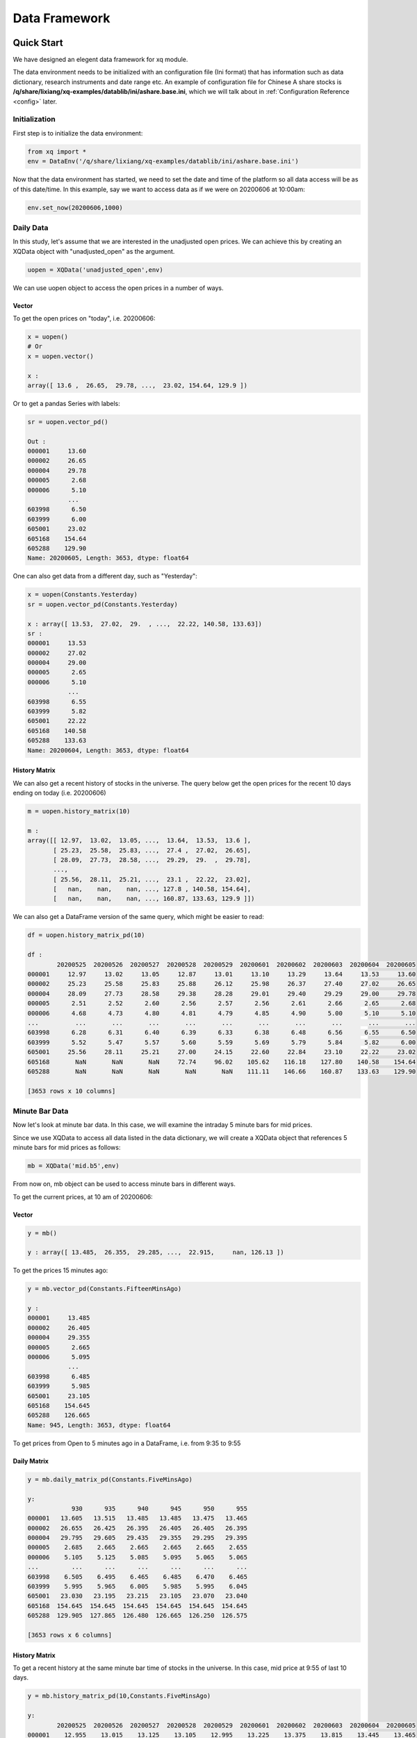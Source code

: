 Data Framework
====================

Quick Start
---------------

We have designed an elegent data framework for xq module.

The data environment needs to be initialized with an configuration file (Ini format) that has information such as data dictionary, research instruments and date range etc. An example of configuration file for Chinese A share stocks is **/q/share/lixiang/xq-examples/datablib/ini/ashare.base.ini**, which we will talk about in :ref:`Configuration Reference <config>` later.

Initialization
^^^^^^^^^^^^^^^^^

First step is to initialize the data environment:

.. code-block:: python

    from xq import *
    env = DataEnv('/q/share/lixiang/xq-examples/datablib/ini/ashare.base.ini')

Now that the data environment has started, we need to set the date and time of the platform so all data access will be as of this date/time. In this example, say we want to access data as if we were on 20200606 at 10:00am: 

.. code-block:: python

    env.set_now(20200606,1000)


Daily Data
^^^^^^^^^^^^^^^

In this study, let's assume that we are interested in the unadjusted open prices. We can achieve this by creating an XQData object with "unadjusted_open" as the argument. 
    
.. code-block:: python

    uopen = XQData('unadjusted_open',env)

We can use uopen object to access the open prices in a number of ways.

Vector
""""""""""""""

To get the open prices on "today", i.e. 20200606: 

.. code-block:: python
    
    x = uopen()
    # Or 
    x = uopen.vector()

    x :
    array([ 13.6 ,  26.65,  29.78, ...,  23.02, 154.64, 129.9 ])

Or to get a pandas Series with labels: 

.. code-block:: python
    
    sr = uopen.vector_pd()

    Out :
    000001     13.60
    000002     26.65
    000004     29.78
    000005      2.68
    000006      5.10
               ...
    603998      6.50
    603999      6.00
    605001     23.02
    605168    154.64
    605288    129.90
    Name: 20200605, Length: 3653, dtype: float64


One can also get data from a different day, such as "Yesterday": 

.. code-block:: python

    x = uopen(Constants.Yesterday)
    sr = uopen.vector_pd(Constants.Yesterday)

    x : array([ 13.53,  27.02,  29.  , ...,  22.22, 140.58, 133.63])
    sr :
    000001     13.53
    000002     27.02
    000004     29.00
    000005      2.65
    000006      5.10
               ...
    603998      6.55
    603999      5.82
    605001     22.22
    605168    140.58
    605288    133.63
    Name: 20200604, Length: 3653, dtype: float64



History Matrix
"""""""""""""""""

We can also get a recent history of stocks in the universe. The query below get the open prices for the recent 10 days ending on today (i.e. 20200606)

.. code-block:: python

    m = uopen.history_matrix(10)

    m : 
    array([[ 12.97,  13.02,  13.05, ...,  13.64,  13.53,  13.6 ],
           [ 25.23,  25.58,  25.83, ...,  27.4 ,  27.02,  26.65],
           [ 28.09,  27.73,  28.58, ...,  29.29,  29.  ,  29.78],
           ...,
           [ 25.56,  28.11,  25.21, ...,  23.1 ,  22.22,  23.02],
           [   nan,    nan,    nan, ..., 127.8 , 140.58, 154.64],
           [   nan,    nan,    nan, ..., 160.87, 133.63, 129.9 ]])


We can also get a DataFrame version of the same query, which might be easier to read: 
    
.. code-block:: python

    df = uopen.history_matrix_pd(10)

    df : 
            20200525  20200526  20200527  20200528  20200529  20200601  20200602  20200603  20200604  20200605
    000001     12.97     13.02     13.05     12.87     13.01     13.10     13.29     13.64     13.53     13.60
    000002     25.23     25.58     25.83     25.88     26.12     25.98     26.37     27.40     27.02     26.65
    000004     28.09     27.73     28.58     29.38     28.28     29.01     29.40     29.29     29.00     29.78
    000005      2.51      2.52      2.60      2.56      2.57      2.56      2.61      2.66      2.65      2.68
    000006      4.68      4.73      4.80      4.81      4.79      4.85      4.90      5.00      5.10      5.10
    ...          ...       ...       ...       ...       ...       ...       ...       ...       ...       ...
    603998      6.28      6.31      6.40      6.39      6.33      6.38      6.48      6.56      6.55      6.50
    603999      5.52      5.47      5.57      5.60      5.59      5.69      5.79      5.84      5.82      6.00
    605001     25.56     28.11     25.21     27.00     24.15     22.60     22.84     23.10     22.22     23.02
    605168       NaN       NaN       NaN     72.74     96.02    105.62    116.18    127.80    140.58    154.64
    605288       NaN       NaN       NaN       NaN       NaN    111.11    146.66    160.87    133.63    129.90

    [3653 rows x 10 columns]


Minute Bar Data
^^^^^^^^^^^^^^^^^^

Now let's look at minute bar data. In this case, we will examine the intraday 5 minute bars for mid prices.

Since we use XQData to access all data listed in the data dictionary, we will create a XQData object that references 5 minute bars for mid prices as follows: 


.. code-block:: python

    mb = XQData('mid.b5',env)

From now on, mb object can be used to access minute bars in different ways.

To get the current prices, at 10 am of 20200606: 

Vector
""""""""""""""

.. code-block:: python
    
    y = mb()

    y : array([ 13.485,  26.355,  29.285, ...,  22.915,     nan, 126.13 ])

To get the prices 15 minutes ago: 

.. code-block:: python
    
    y = mb.vector_pd(Constants.FifteenMinsAgo)

    y : 
    000001     13.485
    000002     26.405
    000004     29.355
    000005      2.665
    000006      5.095
               ...
    603998      6.485
    603999      5.985
    605001     23.105
    605168    154.645
    605288    126.665
    Name: 945, Length: 3653, dtype: float64

To get prices from Open to 5 minutes ago in a DataFrame, i.e. from 9:35 to 9:55

Daily Matrix
""""""""""""""

.. code-block:: python
    
    y = mb.daily_matrix_pd(Constants.FiveMinsAgo)

    y:
                930      935      940      945      950      955
    000001   13.605   13.515   13.485   13.485   13.475   13.465
    000002   26.655   26.425   26.395   26.405   26.405   26.395
    000004   29.795   29.605   29.435   29.355   29.295   29.395
    000005    2.685    2.665    2.665    2.665    2.665    2.655
    000006    5.105    5.125    5.085    5.095    5.065    5.065
    ...         ...      ...      ...      ...      ...      ...
    603998    6.505    6.495    6.465    6.485    6.470    6.465
    603999    5.995    5.965    6.005    5.985    5.995    6.045
    605001   23.030   23.195   23.215   23.105   23.070   23.040
    605168  154.645  154.645  154.645  154.645  154.645  154.645
    605288  129.905  127.865  126.480  126.665  126.250  126.575

    [3653 rows x 6 columns]

History Matrix
""""""""""""""""""

To get a recent history at the same minute bar time of stocks in the universe. In this case, mid price at 9:55 of last 10 days.

.. code-block:: python

    y = mb.history_matrix_pd(10,Constants.FiveMinsAgo)

    y:
            20200525  20200526  20200527  20200528  20200529  20200601  20200602  20200603  20200604  20200605
    000001    12.955    13.015    13.125    13.105    12.995    13.225    13.375    13.815    13.445    13.465
    000002    25.465    25.605    25.995    26.475    26.025    26.165    26.425    27.625    26.615    26.395
    000004    28.205    27.915    30.155    29.490    28.505    28.850    29.220    29.485    29.300    29.395
    000005     2.515     2.625     2.585     2.575     2.555     2.575     2.625     2.645     2.665     2.655
    000006     4.695     4.785     4.795     4.845     4.785     4.835     5.115     5.015     5.215     5.065
    ...          ...       ...       ...       ...       ...       ...       ...       ...       ...       ...
    603998     6.305     6.325     6.445     6.420     6.345     6.390     6.505     6.665     6.515     6.465
    603999     5.555       NaN     5.585     5.645     5.695     5.755     5.845     5.825     5.845     6.045
    605001       NaN    26.125    26.065    26.420    23.885    23.100    23.335    22.725    22.525    23.040
    605168       NaN       NaN       NaN       NaN       NaN   105.625       NaN       NaN       NaN   154.645
    605288       NaN       NaN       NaN       NaN       NaN       NaN       NaN   143.995   130.240   126.575

    [3653 rows x 10 columns]

Time-series Matrix
""""""""""""""""""""""""

To get recent consecutive minute bar prices

.. code-block:: python

     y = mb.time_series_matrix_pd(20,Constants.FiveMinsAgo)

     y:
             20200604:1355  20200604:1400  20200604:1405  20200604:1410  20200604:1415  ...  20200605:935  20200605:940  20200605:945  20200605:950  20200605:955
     000001         13.565         13.555         13.575         13.575         13.565  ...        13.515        13.485        13.485        13.475        13.465
     000002         26.625         26.645         26.655         26.695         26.675  ...        26.425        26.395        26.405        26.405        26.395
     000004         29.285         29.295         29.335         29.675         29.645  ...        29.605        29.435        29.355        29.295        29.395
     000005          2.665          2.665          2.665          2.665          2.665  ...         2.665         2.665         2.665         2.665         2.655
     000006          5.135          5.125          5.135          5.135          5.135  ...         5.125         5.085         5.095         5.065         5.065
     ...               ...            ...            ...            ...            ...  ...           ...           ...           ...           ...           ...
     603998          6.500          6.495            NaN          6.515          6.505  ...         6.495         6.465         6.485         6.470         6.465
     603999          6.045          6.045          6.045          6.045          6.045  ...         5.965         6.005         5.985         5.995         6.045
     605001         22.545         22.555         22.555         22.555         22.535  ...        23.195        23.215        23.105        23.070        23.040
     605168            NaN            NaN            NaN            NaN            NaN  ...       154.645       154.645       154.645       154.645       154.645
     605288        132.415        132.515        132.945        133.940        133.155  ...       127.865       126.480       126.665       126.250       126.575
     
     [3653 rows x 20 columns]                                                                                                                      

Data Framework Components
------------------------------

Here are the key concepts/components in the data framework:

    - Configuration
    - Data Dictionary
    - Future Data Invalidation
    - DateTimeSpec
    - Universe
    - XQData


.. _config:

Configuration Reference
------------------------------

Data environment construction requires several necessary configurations:

- ``ResearchDatesFile``, ``ResearchDataStartDate`` and ``ResearchDataEndDate`` provide list of trading dates of the data environment, which :py:class:`DateTimeSpec <xq.DateTimeSpec>` heavily relies on.
- ``ResearchInstrumentsFile`` clarifies research instrument universe of the data environment, which is exactly :attr:`UnivType.All <xq.UnivType>` refers to.
- ``MarketTradingTimes`` lists trading times of the market.
- ``Universe`` is the tradable universe, which must related to an entry under ``[DataDictionary]`` we will discuss later in :ref:`Data Dictionary<datadict>`.

Example (/q/share/lixiang/xq-examples/datablib/ini/ashare.base.ini):

.. code-block:: ini

    []
    ENV_DATA_DIR    = /q/share/lixiang/data/ashare/windpy
    
    []
    Universe                        = estu.r
    
    []
    AllowFutureData                 = False
    # Research environment
    ResearchDatesFile               = %ENV_DATA_DIR%/trade.date.txt
    ResearchInstrumentsFile         = %ENV_DATA_DIR%/ids.txt
    ResearchDataStartDate           = 20170101
    ResearchDataEndDate             = 20221231
    MarketTradingTimes              = [ 930To1130 1300To1500 ]

First and second columns of ``ResearchDatesFile`` should be dates in YYYYMMDD format and 1/0 flags for trading days. And the file should contain no header.

Example  (/q/share/lixiang/data/ashare/windpy/trade.date.txt):

.. code-block:: text

    20100104,1
    20100105,1
    20100106,1
    20100107,1
    20100108,1
    20100109,0
    20100110,0
    20100111,1
    20100112,1
    20100113,1
    20100114,1
    ...

First three columns of ``ResearchInstrumentsFile`` should be tickers, exchange markets and classifications. Also, no header in this file.

Example  (/q/share/lixiang/data/ashare/windpy/ids.txt):

.. code-block:: text

    000001,SZ,AShareStock
    000002,SZ,AShareStock
    000003,SZ,AShareStock
    ...
    csi500,-,AShareIndex
    csi800,-,AShareIndex
    sse50,-,AShareIndex

You may notice there is an entry ``AllowFutureData`` which was not mentioned. It is dispensable for the data environment configuration with default value of False. It helps users to control future data invalidation. See more detail in :ref:`Future Data Invalidation<futuredata>`

Initialize with such an ini file, then you get an :py:class:`DataEnv <xq.DataEnv>` object.

.. code-block:: python
    
    env = DataEnv('/q/share/lixiang/xq-examples/datablib/ini/ashare.base.ini')

If your programe only need a single environment, there is no need to always assign the env object to other functions or classes one by one. You may set it as the global one which others use as default env.

.. code-block:: python
    
    set_data_env(env)


.. _datadict:

Data Dictionary
-------------------------

Data dictionary contains definitions of data sources.

A data source represents a specific data concept, such as open prices, volumes, index memberships etc.

A data source might use many files with different formats to store its data. Take daily close prices for example, some years they might be stored in binary file, other years might be CSV text file, and in real-time (actual day today) prices might be from a network socket.

So a data source is a user facing term. i.e. a user only needs to know the nature or concept of a data source, not the actual storage or format of its data files.

A user would need to access data using the name of its data source in the data dictionary. For example, given the following data dictionary definition of open prices: 

.. code-block:: ini

    []
    DAILY_DATA_DIR  = %ENV_DATA_DIR%
    
    [DataDictionary]
    unadjusted_open = [ UniverseBinary:%DAILY_DATA_DIR%/uopen.bin:Date|Asset ]

A user would only need to use 'unadjusted_open' as the name to create a :py:class:`XQData <xq.XQData>` object with a data environment object, from which the user can access data on different dates, without worrying about the underlying formats of the data files.

.. code-block:: python
    
    myopen = XQData('unadjusted_open',env)

See also for more information about different file formats that can be loaded by the platform. (TODO)

A user can get a full list of data source names in the dictionary of the current system by using the data_dictionary function:

    
.. code-block:: python
    
    print(env.data_dictionary)

    Output:
    ['ESTU',
     'ESTU.R',
     'UNADJUSTED_CLOSE',
     ...

.. code-block:: python

    print(env.data_dictionary_cfgs)

    Output:
    {'ESTU': {'type': 'UniverseBinary',
     'file': ['/q/share/lixiang/data/ashare/windpy/estu.bin'],
     'cfg': [_DataConfig(['Date|Asset'])]},
     'ESTU.R': {'type': 'UniverseBinary',
     'file': ['/q/share/lixiang/data/ashare/windpy/estu.r.bin'],
     'cfg': [_DataConfig(['Date|Asset'])]},
     'UNADJUSTED_CLOSE': {'type': 'UniverseBinary',
     'file': ['/q/share/lixiang/data/ashare/windpy/uclose.bin'],
     'cfg': [_DataConfig(['Date|Asset', 'valid=1500'])]},

Miscellaneous Data Tasks
^^^^^^^^^^^^^^^^^^^^^^^^^^^^^^^^

Although xq makes data sources as user facing terms, sometimes one, such as a miscellaneous data task developer or a data-pipeline maker, needs to read source data file regardless of the xq data framework.

For 2D and 3D binary files, xq provides planty interface functions to read and to save as.

For financial statement data, xq also provides interface functions to read and to make.

See more detail in :doc:`API<../api>`.



.. _futuredata:

Future Data Invalidation
-------------------------

TODO


Date and Time Specifications
------------------------------

The :py:meth:`set_now <xq.DataEnv.set_now>` method plugs a baseline date and time for the data environment. Thus, it is more convenient and less error-prone for users to retrieve data relative to this date and time. 

Xq has unified the rules to express dates and times by class :py:class:`DateTimeSpec <xq.DateTimeSpec>`. :py:class:`DateTimeSpec <xq.DateTimeSpec>` has two attributes, :py:class:`DateSpec <xq.DateSpec>` and :py:class:`TimeSpec <xq.TimeSpec>`.

One may new a :py:class:`DateSpec <xq.DateSpec>` object with either a YYYYMMDD-format integer or an :py:class:`DateOffset <xq.DateOffset>` object. Similarly, one may new a :py:class:`TimeSpec <xq.TimeSpec>` object with either a HHMM-format integer or an :py:class:`TimeOffset <xq.TimeOffset>` object.

Several commonly used instances of DateTimeSpec have been pre-defined and encapsulated into :py:class:`Constants <xq.Constants>`, such as:

- Now             
- Today           
- Yesterday       
- TwoDaysAgo      
- ThreeDaysAgo    
- FourDaysAgo     
- FiveDaysAgo     
- Tomorrow        

- AShareCloseToday        
- AShareCloseYesterday    
- AShareOpenToday         
- AShareOpenYesterday     

- OneMinAgo       
- TwoMinsAgo      
- ThreeMinsAgo    
- FourMinsAgo     
- FiveMinsAgo     
- TenMinsAgo      
- FifteenMinsAgo  
- TwentyMinsAgo   
- ThirtyMinsAgo   
- SixtyMinsAgo    
- OneHourAgo      
- TwoHoursAgo     
- ThreeHoursAgo   
- FourHoursAgo    

Universe
----------------

There are two types of universes:

- **research universe**, also known as the **"all"** universe, or the full universe, which contains all tickers that the data frame work might have data for. No data can be found unless a stock is in the research universe.

    - research universe is a static and ordered list of tickers
    - for Chinese A Shares in the recent 10 years, about 4000 to 5000 stocks in the research universe, close to all stocks that are ever listed
    - most users share the same research universe
    - research universe is defined in the Ini file by the ``ResearchInstrumentsFile`` field


- **tradable universe**, which is the set of stocks that a particular researcher might be interested in. For example, if one is interested in stocks in CSI300 index, then there are 300 stocks in the tradable universe each day.

    - tradable universe should be a subset of the research universe
    - tradable universe might change daily
    - different users could have different tradable universes
    - tradable universe is defined in the Ini file by the ``Universe`` field


XQData
-------------

:py:class:`XQData <xq.XQData>` object is a handle that allows one to access platform data by name in various formats.

Each XQData object is linked to a data source (such as unadjusted close price) by name. All available data source names are defined in data dictionary

Three principle attributes are needed for a data query:

- *when*, i.e. the date and time for the data is needed. Example date and time specifications are: Now, Constants.Yesterday, Constants.ThreeDaysAgo etc. See also :py:class:`Constants <xq.Constants>`, and :py:class:`DateTimeSpec <xq.DateTimeSpec>`
- *how*, i.e. the format of the data to be returned. 
- *what*, i.e. what universe of stocks to be returned. Two possible choices:

    - :py:meth:`UnivType.Tradable <xq.UnivType>`, tradable universe, which are the universe being studied, such as CSI300. This is specified by the "Unvierse" field in the Ini file.
    - :py:meth:`UnivType.All <xq.UnivType>`, all, which are all tickers in the research universe. This is generally larger than the tradable universe.


Data Format Reference 
------------------------------


TODO


A Demo
------------------

Here is an executable demo under path **/q/share/lixiang/xq-examples/datalib** on firebolt for further learning. Copy it to your home directory and run the program right now!

